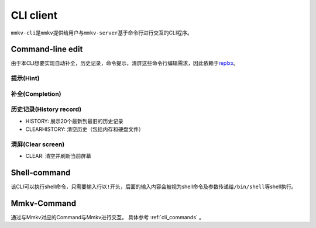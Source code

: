 .. _cli_client:

CLI client
==============

``mmkv-cli``\ 是\ ``mmkv``\ 提供给用户与\ ``mmkv-server``\ 基于命令行进行交互的CLI程序。

Command-line edit
-----------------

由于本CLI想要实现\ ``自动补全``\ ，\ ``历史记录``\ ，\ ``命令提示``\ ，\ ``清屏``\ 这些命令行编辑需求，因此依赖于\ `replxx <https://github.com/AmokHuginnsson/replxx>`_\ 。

提示(Hint)
^^^^^^^^^^^^
.. image:: https://sm.ms/image/5KRXwbWfBaIOsyu
  :alt: hint

补全(Completion)
^^^^^^^^^^^^^^^^^^
.. image:: https://sm.ms/image/c8YThC1237Egntj
   :alt: completion

历史记录(History record)
^^^^^^^^^^^^^^^^^^^^^^^^^^

* HISTORY: 展示20个最新到最旧的历史记录
* CLEARHISTORY: 清空历史（包括内存和硬盘文件）

.. image:: https://sm.ms/image/cqRytFpgVKzIMB9
   :alt: history record

清屏(Clear screen)
^^^^^^^^^^^^^^^^^^^^^^

* CLEAR: 清空并刷新当前屏幕

.. image:: https://sm.ms/image/uL9T4lUx2FvzyOk
   :alt: clear scree

Shell-command
-------------

该CLI可以执行shell命令，只需要输入行以\ ``!``\ 开头，后面的输入内容会被视为shell命令及参数传递给\ ``/bin/shell``\ 等shell执行。

.. image:: https://sm.ms/image/fRUp2JslWgqVNmh
   :alt: shell command call

Mmkv-Command
----------------

通过与Mmkv对应的Command与Mmkv进行交互。
具体参考 :ref:`cli_commands` 。
